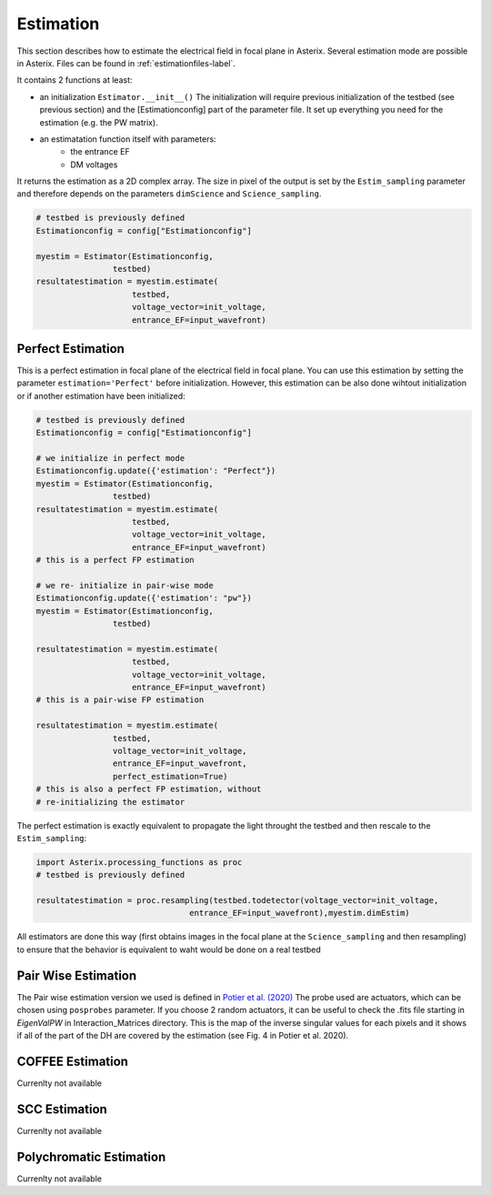 .. _estimation-label:

Estimation
---------------

This section describes how to estimate the electrical field in focal plane in Asterix. Several estimation mode 
are possible in Asterix. Files can be found in :ref:`estimationfiles-label`. 

It contains 2 functions at least:

- an initialization ``Estimator.__init__()`` The initialization will require previous initialization of the testbed (see previous section) and the [Estimationconfig] part of the parameter file.  It set up everything you need for the estimation (e.g. the PW matrix). 

- an estimatation function itself with parameters:
        - the entrance EF
        - DM voltages

It returns the estimation as a 2D complex array. The size in pixel of the output is 
set by the ``Estim_sampling`` parameter and therefore depends on the parameters ``dimScience`` 
and ``Science_sampling``.

.. code-block:: python

    # testbed is previously defined
    Estimationconfig = config["Estimationconfig"]

    myestim = Estimator(Estimationconfig,
                    testbed)
    resultatestimation = myestim.estimate(
                        testbed,
                        voltage_vector=init_voltage,
                        entrance_EF=input_wavefront)



Perfect Estimation
+++++++++++++++++++++++

This is a perfect estimation in focal plane of the electrical field in focal plane. You can use 
this estimation by setting the parameter ``estimation='Perfect'`` before initialization. However, 
this estimation can be also done wihtout initialization or if another estimation have been initialized: 

.. code-block:: python

    # testbed is previously defined
    Estimationconfig = config["Estimationconfig"]    
    
    # we initialize in perfect mode
    Estimationconfig.update({'estimation': "Perfect"})
    myestim = Estimator(Estimationconfig,
                    testbed)
    resultatestimation = myestim.estimate(
                        testbed,
                        voltage_vector=init_voltage,
                        entrance_EF=input_wavefront)
    # this is a perfect FP estimation

    # we re- initialize in pair-wise mode
    Estimationconfig.update({'estimation': "pw"})
    myestim = Estimator(Estimationconfig,
                    testbed)

    resultatestimation = myestim.estimate(
                        testbed,
                        voltage_vector=init_voltage,
                        entrance_EF=input_wavefront)
    # this is a pair-wise FP estimation

    resultatestimation = myestim.estimate(
                    testbed,
                    voltage_vector=init_voltage,
                    entrance_EF=input_wavefront,
                    perfect_estimation=True)
    # this is also a perfect FP estimation, without 
    # re-initializing the estimator

The perfect estimation is exactly equivalent to propagate the light throught the testbed and then
rescale to the ``Estim_sampling``: 

.. code-block:: python

    import Asterix.processing_functions as proc
    # testbed is previously defined

    resultatestimation = proc.resampling(testbed.todetector(voltage_vector=init_voltage,
                                    entrance_EF=input_wavefront),myestim.dimEstim) 


All estimators are done this way (first obtains images in the focal plane at the ``Science_sampling`` and 
then resampling) to ensure that the behavior is equivalent to waht would be done on a real testbed

Pair Wise Estimation
+++++++++++++++++++++++

The Pair wise estimation version we used is defined in 
`Potier et al. (2020) <http://adsabs.harvard.edu/abs/2020A%26A...635A.192P>`_ 
The probe used are actuators, which can be chosen using ``posprobes`` parameter. If you choose 
2 random actuators, it can be useful to check the .fits file starting in *EigenValPW* in 
Interaction_Matrices directory. This is the map of the inverse singular values for each 
pixels and it shows if all of the part of the DH are covered by the estimation (see Fig. 4 in Potier et al. 2020).


COFFEE Estimation
+++++++++++++++++++++++
Currenlty not available

SCC Estimation
+++++++++++++++++++++++
Currenlty not available

Polychromatic Estimation
+++++++++++++++++++++++
Currenlty not available
